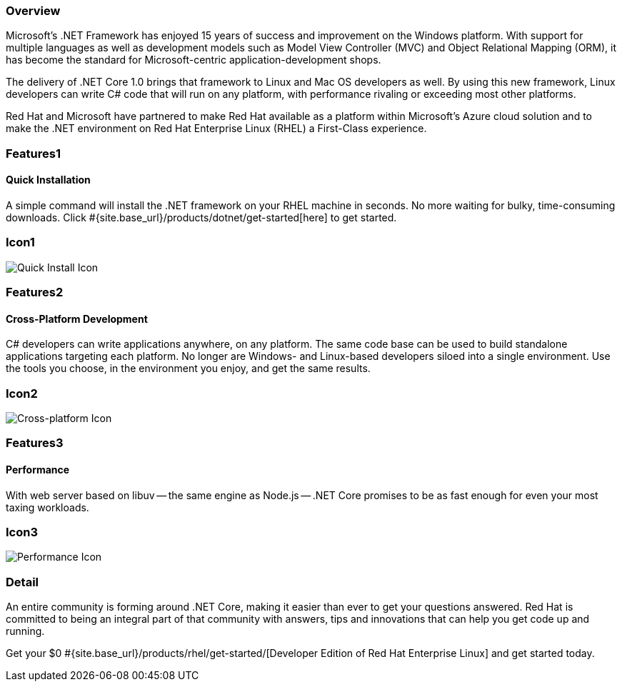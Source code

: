 :awestruct-layout: product-overview
:awestruct-interpolate: true
:leveloffset: 1
:awestruct-description: Product information about Red Hat .Net Runtime
:title: Red Hat .Net Runtime

== Overview

Microsoft’s .NET Framework has enjoyed 15 years of success and improvement on the Windows platform. With support for multiple languages as well as development models such as Model View Controller (MVC) and Object Relational Mapping (ORM), it has become the standard for Microsoft-centric application-development shops.

The delivery of .NET Core 1.0 brings that framework to Linux and Mac OS developers as well. By using this new framework, Linux developers can write C# code that will run on any platform, with performance rivaling or exceeding most other platforms.

Red Hat and Microsoft have partnered to make Red Hat available as a platform within Microsoft’s Azure cloud solution and to make the .NET environment on Red Hat Enterprise Linux (RHEL) a First-Class experience.

== Features1

=== Quick Installation

A simple command will install the .NET framework on your RHEL machine in seconds. No more waiting for bulky, time-consuming downloads. Click #{site.base_url}/products/dotnet/get-started[here] to get started.

== Icon1

image:http://static.jboss.org//images/rhd/illustrations/product_feature_illustration_quickinstallation.png["Quick Install Icon"]

== Features2

=== Cross-Platform Development

C# developers can write applications anywhere, on any platform. The same code base can be used to build standalone applications targeting each platform. No longer are Windows- and Linux-based developers siloed into a single environment. Use the tools you choose, in the environment you enjoy, and get the same results.

== Icon2
image:http://static.jboss.org/images/rhd/illustrations/product_feature_illustration_crossplatformdev.png["Cross-platform Icon"]


== Features3

=== Performance

With web server based on libuv -- the same engine as Node.js -- .NET Core promises to be as fast enough for even your most taxing workloads.

== Icon3
image:http://static.jboss.org/images/rhd/illustrations/product_feature_illustration_performance.png["Performance Icon"]

== Detail

An entire community is forming around .NET Core, making it easier than ever to get your questions answered. Red Hat is committed to being an integral part of that community with answers, tips and innovations that can help you get code up and running.

Get your $0 #{site.base_url}/products/rhel/get-started/[Developer Edition of Red Hat Enterprise Linux] and get started today.
